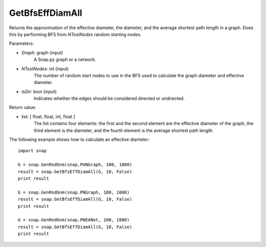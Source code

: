 
GetBfsEffDiamAll
````````````````

.. function:: GetBfsEffDiamAll(Graph, NTestNode, IsDir)

Returns the approximation of the effective diameter, the diameter, and
the average shortest path length in a graph. Does this by performing
BFS from *NTestNodes* random starting nodes.

Parameters:

- *Graph*: graph (input)
    A Snap.py graph or a network.

- *NTestNodes*: int (input)
    The number of random start nodes to use in the BFS used to calculate the graph diameter and effective diameter.

- *IsDir*: bool (input)
    Indicates whether the edges should be considered directed or undirected.

Return value:

- list: [ float, float, int, float ]
    The list contains four elements: the first and the second element are
    the effective diameter of the graph, the third element is the diameter,
    and the fourth element is the average shortest path length.

The following example shows how to calculate an effective diameter::

   import snap

   G = snap.GenRndGnm(snap.PUNGraph, 100, 1000)
   result = snap.GetBfsEffDiamAll(G, 10, False)
   print result

   G = snap.GenRndGnm(snap.PNGraph, 100, 1000)
   result = snap.GetBfsEffDiamAll(G, 10, False)
   print result

   G = snap.GenRndGnm(snap.PNEANet, 100, 1000)
   result = snap.GetBfsEffDiamAll(G, 10, False)
   print result

